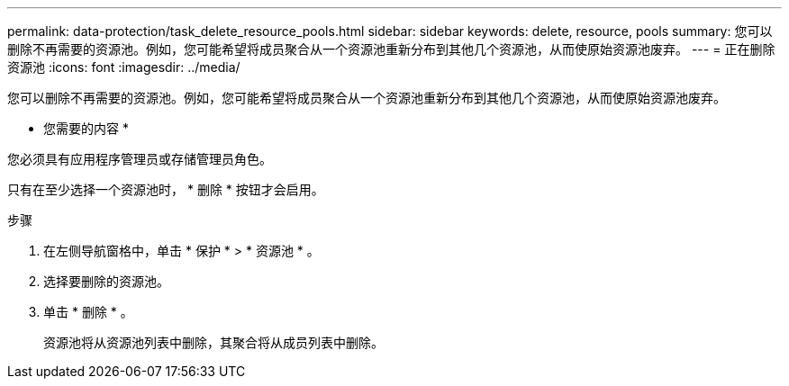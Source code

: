 ---
permalink: data-protection/task_delete_resource_pools.html 
sidebar: sidebar 
keywords: delete, resource, pools 
summary: 您可以删除不再需要的资源池。例如，您可能希望将成员聚合从一个资源池重新分布到其他几个资源池，从而使原始资源池废弃。 
---
= 正在删除资源池
:icons: font
:imagesdir: ../media/


[role="lead"]
您可以删除不再需要的资源池。例如，您可能希望将成员聚合从一个资源池重新分布到其他几个资源池，从而使原始资源池废弃。

* 您需要的内容 *

您必须具有应用程序管理员或存储管理员角色。

只有在至少选择一个资源池时， * 删除 * 按钮才会启用。

.步骤
. 在左侧导航窗格中，单击 * 保护 * > * 资源池 * 。
. 选择要删除的资源池。
. 单击 * 删除 * 。
+
资源池将从资源池列表中删除，其聚合将从成员列表中删除。


